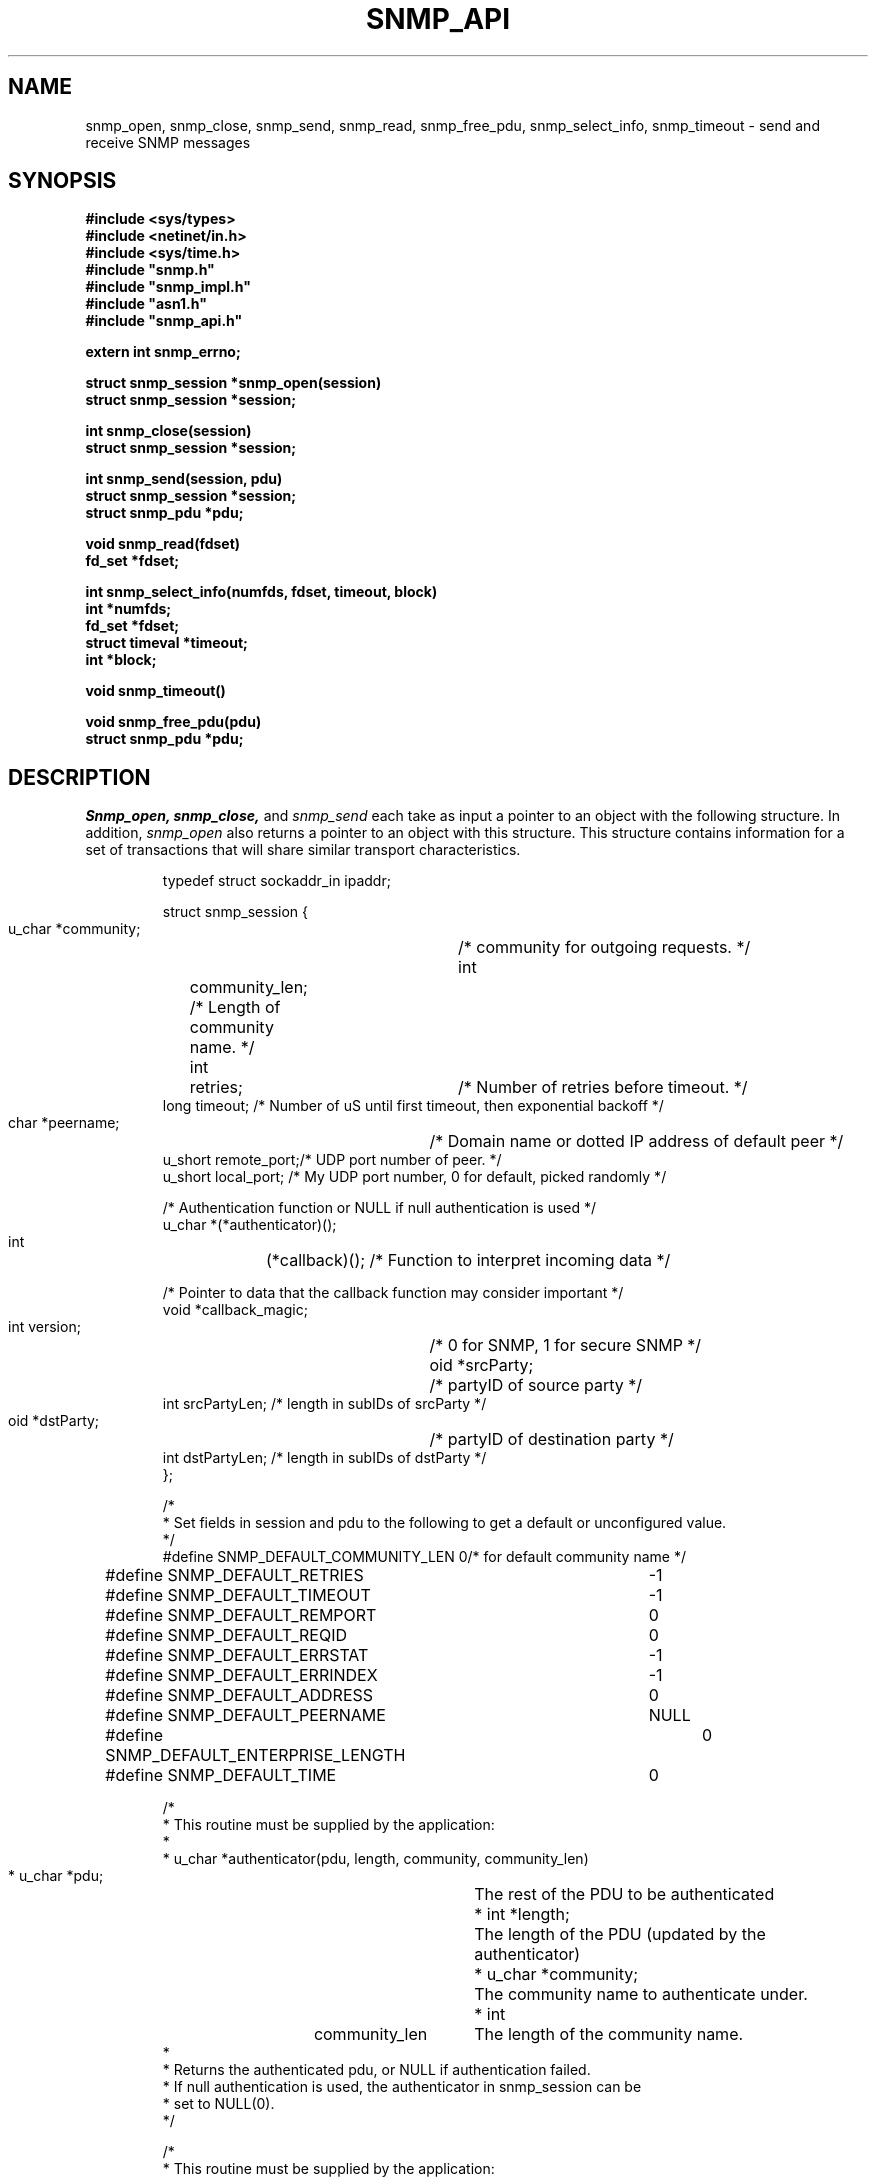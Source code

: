 .\* /***********************************************************
.\" 	Copyright 1989 by Carnegie Mellon University
.\" 
.\"                       All Rights Reserved
.\" 
.\" Permission to use, copy, modify, and distribute this software and its 
.\" documentation for any purpose and without fee is hereby granted, 
.\" provided that the above copyright notice appear in all copies and that
.\" both that copyright notice and this permission notice appear in 
.\" supporting documentation, and that the name of CMU not be
.\" used in advertising or publicity pertaining to distribution of the
.\" software without specific, written prior permission.  
.\" 
.\" CMU DISCLAIMS ALL WARRANTIES WITH REGARD TO THIS SOFTWARE, INCLUDING
.\" ALL IMPLIED WARRANTIES OF MERCHANTABILITY AND FITNESS, IN NO EVENT SHALL
.\" CMU BE LIABLE FOR ANY SPECIAL, INDIRECT OR CONSEQUENTIAL DAMAGES OR
.\" ANY DAMAGES WHATSOEVER RESULTING FROM LOSS OF USE, DATA OR PROFITS,
.\" WHETHER IN AN ACTION OF CONTRACT, NEGLIGENCE OR OTHER TORTIOUS ACTION,
.\" ARISING OUT OF OR IN CONNECTION WITH THE USE OR PERFORMANCE OF THIS
.\" SOFTWARE.
.\" ******************************************************************/
.TH SNMP_API 3 "1 June, 1992"
.UC 5
.SH NAME
snmp_open, snmp_close, snmp_send, snmp_read, snmp_free_pdu, snmp_select_info, snmp_timeout \- send and receive SNMP messages
.SH SYNOPSIS
.B "#include <sys/types>
.br
.B "#include <netinet/in.h>
.br
.B "#include <sys/time.h>
.br
.B #include """snmp.h""
.br
.B #include """snmp_impl.h""
.br
.B #include """asn1.h""
.br
.B #include """snmp_api.h""
.PP
.B "extern int snmp_errno;
.PP
.B "struct snmp_session *snmp_open(session)
.br
.B "struct snmp_session *session;
.PP
.B "int snmp_close(session)
.br
.B "struct snmp_session *session;
.PP
.B "int snmp_send(session, pdu)
.br
.B "struct snmp_session *session;
.br
.B "struct snmp_pdu *pdu;
.PP
.B "void snmp_read(fdset)
.br
.B "fd_set *fdset;
.PP
.B "int snmp_select_info(numfds, fdset, timeout, block)
.br
.B "int *numfds;
.br
.B "fd_set *fdset;
.br
.B "struct timeval *timeout;
.br
.B "int *block;
.PP
.B "void snmp_timeout()
.PP
.B "void snmp_free_pdu(pdu)
.br
.B "struct snmp_pdu *pdu;
.PP
.SH DESCRIPTION
.I Snmp_open, snmp_close,
and
.I snmp_send
each take as input a pointer to an object with the
following structure.  In addition,
.I snmp_open
also returns a pointer to an object with this structure.
This structure contains information for a set of transactions that
will share similar transport characteristics.
.RS
.PP
.nf
typedef struct sockaddr_in  ipaddr;

struct snmp_session {
    u_char  *community;	/* community for outgoing requests. */
    int	    community_len;  /* Length of community name. */
    int	    retries;	/* Number of retries before timeout. */
    long    timeout;    /* Number of uS until first timeout, then exponential backoff */
    char    *peername;	/* Domain name or dotted IP address of default peer */
    u_short remote_port;/* UDP port number of peer. */
    u_short local_port; /* My UDP port number, 0 for default, picked randomly */

    /* Authentication function or NULL if null authentication is used */
    u_char  *(*authenticator)();

    int	    (*callback)();  /* Function to interpret incoming data */

    /* Pointer to data that the callback function may consider important */
    void    *callback_magic;
    int     version;	/* 0 for SNMP, 1 for secure SNMP */
    oid     *srcParty;	/* partyID of source party */
    int     srcPartyLen; /* length in subIDs of srcParty */
    oid     *dstParty;	/* partyID of destination party */
    int     dstPartyLen; /* length in subIDs of dstParty */
};

/*
 * Set fields in session and pdu to the following to get a default or unconfigured value.
 */
#define SNMP_DEFAULT_COMMUNITY_LEN  0/* for default community name */
#define SNMP_DEFAULT_RETRIES	    -1
#define SNMP_DEFAULT_TIMEOUT	    -1
#define SNMP_DEFAULT_REMPORT	    0
#define SNMP_DEFAULT_REQID	    0
#define SNMP_DEFAULT_ERRSTAT	    -1
#define SNMP_DEFAULT_ERRINDEX	    -1
#define SNMP_DEFAULT_ADDRESS	    0
#define SNMP_DEFAULT_PEERNAME	    NULL
#define SNMP_DEFAULT_ENTERPRISE_LENGTH	0
#define SNMP_DEFAULT_TIME	    0

/*
 * This routine must be supplied by the application:
 *
 * u_char *authenticator(pdu, length, community, community_len)
 * u_char *pdu;		The rest of the PDU to be authenticated
 * int *length;		The length of the PDU (updated by the authenticator)
 * u_char *community;	The community name to authenticate under.
 * int	community_len	The length of the community name.
 *
 * Returns the authenticated pdu, or NULL if authentication failed.
 * If null authentication is used, the authenticator in snmp_session can be
 * set to NULL(0).
 */

/*
 * This routine must be supplied by the application:
 *
 * int callback(operation, session, reqid, pdu, magic)
 * int operation;
 * struct snmp_session *session;    The session authenticated under.
 * int reqid;			    The request id of this pdu (0 for TRAP)
 * struct snmp_pdu *pdu;	    The pdu information.
 * void *magic			    A link to the data for this routine.
 *
 * Returns 1 if request was successful, 0 if it should be kept pending.
 * Any data in the pdu must be copied because it will be freed elsewhere.
 * Operations are defined below:
 */
#define RECEIVED_MESSAGE   1
#define TIMED_OUT	   2
.ft R
.ad
.fi
.RE
.PP
.I Snmp_send
and
.I snmp_free_pdu
each take as input a pointer to an object with the
following structure.
This structure contains information that describes a transaction
that will be performed over an open session.
.RS
.PP
.nf
struct snmp_pdu {
    ipaddr  address;	/* Address of peer */

    int	    command;	/* Type of this PDU */

    u_long  reqid;	/* Request id */
    u_long  errstat;	/* Error status */
    u_long  errindex;	/* Error index */

    /* Trap information */
    oid	    *enterprise;/* System OID */
    int	    enterprise_length;
    ipaddr  agent_addr;	/* address of object generating trap */
    int	    trap_type;	/* trap type */
    int	    specific_type;  /* specific type */
    u_long  time;	/* Uptime */

    struct variable_list *variables;
};


struct variable_list {
    struct variable_list *next_variable;    /* NULL for last variable */
    oid	    *name;  /* Object identifier of variable */
    int	    name_length;    /* number of subid's in name */
    u_char  type;   /* ASN type of variable */
    union { /* value of variable */
	long	*integer;
	u_char	*string;
	oid	*objid;
    } val;
    int	    val_len;
};
.ft R
.ad
.fi
.RE
.PP
.I Snmp_read, snmp_select_info,
and
.I snmp_timeout
provide an interface for the use of the
.IR select (2)
system call so that SNMP transactions can occur asynchronously.
.PP
.I Snmp_select_info
is given the information that would have been passed to
.I select
in the absence of SNMP.  For example, this might include window update information.
This information is modified so that SNMP will get the service it requires from the
call to
.I select.
In this case,
.I numfds, fdset,
and
.I timeout
correspond to the
.I nfds, readfds,
and
.I timeout
arguments to
.I select,
respectively.  The only exception is that timeout must always point to an allocated (but perhaps uninitialized)
.I struct timeval.
If
.I timeout
would have been passed as NULL,
.I block
is set to true, and
.I timeout
is treated as undefined.  This same rule applies upon return from
.I snmp_select_info.
.PP
After calling
.I snmp_select_info, select
is called with the returned data.  When select returns,
.I snmp_read
is called with the
.I fd_set
returned from
.I select.
This will read all SNMP sockets with input.
If
.I select
times out,
.I snmp_timeout
should be called to see if the timeout was intended for SNMP.
.SH DIAGNOSTICS
.PP
Error return status from 
.I snmp_open
is indicated by return of a null pointer.
Error return status from 
.I snmp_close
and
.I snmp_send
is indicated by return of 0.  A successful status will return a 1.
The external integer
.IR snmp_errno
may then be checked to see what type of error has occurred
.PP
.IR snmp_errno
can have the following values:
.RS
.IP SNMPERR_GENERR \w'SNMPERR_BAD_LOCPORT'u+2n
A generic error occurred.
.IP SNMPERR_BAD_LOCPORT \w'SNMPERR_BAD_LOCPORT'u+2n
The local port was bad because it had already been
allocated or permission was denied.
.IP SNMPERR_BAD_ADDRESS \w'SNMPERR_BAD_LOCPORT'u+2n
The host name or address given was not useable.
.IP SNMPERR_BAD_SESSION \w'SNMPERR_BAD_SESSION'u+2n
The specified session was not open.
.RE
.SH "SEE ALSO"
select(2), snmp_api.h
